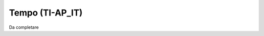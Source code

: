 
.. _h526b6e7366452814624414b3c7f7c6:

Tempo (TI-AP_IT)
****************

Da completare

.. bottom of content
